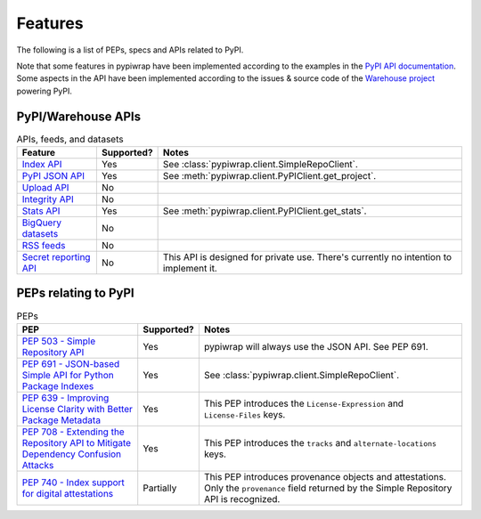 Features
========

The following is a list of PEPs, specs and APIs related to PyPI.

Note that some features in pypiwrap have been implemented according to the examples in the `PyPI API documentation <https://docs.pypi.org/api/>`_. Some aspects in the API have been implemented according to the issues & source code of the `Warehouse project <https://github.com/pypi/warehouse/>`_ powering PyPI.


PyPI/Warehouse APIs
-------------------

.. list-table:: APIs, feeds, and datasets
    :header-rows: 1

    * - Feature
      - Supported?
      - Notes
    * - `Index API <https://docs.pypi.org/api/index-api/>`_
      - Yes
      - See :class:`pypiwrap.client.SimpleRepoClient`.
    * - `PyPI JSON API <https://docs.pypi.org/api/json/>`_
      - Yes
      - See :meth:`pypiwrap.client.PyPIClient.get_project`.
    * - `Upload API <https://docs.pypi.org/api/upload/>`_
      - No
      -
    * - `Integrity API <https://docs.pypi.org/api/integrity/>`_
      - No
      -
    * - `Stats API <https://docs.pypi.org/api/stats/>`_
      - Yes
      - See :meth:`pypiwrap.client.PyPIClient.get_stats`.
    * - `BigQuery datasets <https://docs.pypi.org/api/bigquery/>`_
      - No
      -
    * - `RSS feeds <https://docs.pypi.org/api/feeds/>`_
      - No
      -
    * - `Secret reporting API <https://docs.pypi.org/api/secrets/>`_
      - No
      - This API is designed for private use. There's currently no intention to implement it.


PEPs relating to PyPI
---------------------

.. list-table:: PEPs
    :header-rows: 1

    * - PEP
      - Supported?
      - Notes
    * - `PEP 503 - Simple Repository API <https://peps.python.org/pep-0503/>`_
      - Yes
      - pypiwrap will always use the JSON API. See PEP 691.
    * - `PEP 691 - JSON-based Simple API for Python Package Indexes <https://peps.python.org/pep-0691/>`_
      - Yes
      - See :class:`pypiwrap.client.SimpleRepoClient`.
    * - `PEP 639 - Improving License Clarity with Better Package Metadata <https://peps.python.org/pep-0639/>`_
      - Yes
      - This PEP introduces the ``License-Expression`` and ``License-Files`` keys.
    * - `PEP 708 - Extending the Repository API to Mitigate Dependency Confusion Attacks <https://peps.python.org/pep-0708/#alternate-locations-metadata>`_
      - Yes
      - This PEP introduces the ``tracks`` and ``alternate-locations`` keys.
    * - `PEP 740 - Index support for digital attestations <https://peps.python.org/pep-0740/>`_
      - Partially
      - This PEP introduces provenance objects and attestations. Only the ``provenance`` field returned by the Simple Repository API is recognized.
